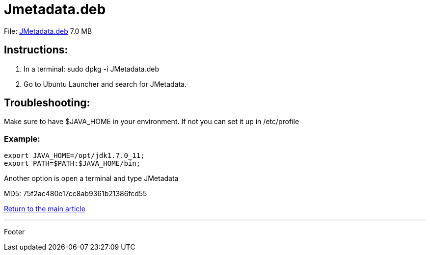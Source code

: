 = Jmetadata.deb

File: link:http://josdem.io:8081/jmetadata-download-stats/downloader/downloadUbuntuVersion[JMetadata.deb] 7.0 MB

== Instructions:

. In a terminal: sudo dpkg -i JMetadata.deb
. Go to Ubuntu Launcher and search for JMetadata.

== Troubleshooting:

Make sure to have $JAVA_HOME in your environment. If not you can set it up in /etc/profile

=== Example:

----
export JAVA_HOME=/opt/jdk1.7.0_11;
export PATH=$PATH:$JAVA_HOME/bin;
----

Another option is open a terminal and type JMetadata

MD5: 75f2ac480e17cc8ab9361b21386fcd55

link:../../jmetadata.html[Return to the main article]

'''

Footer


